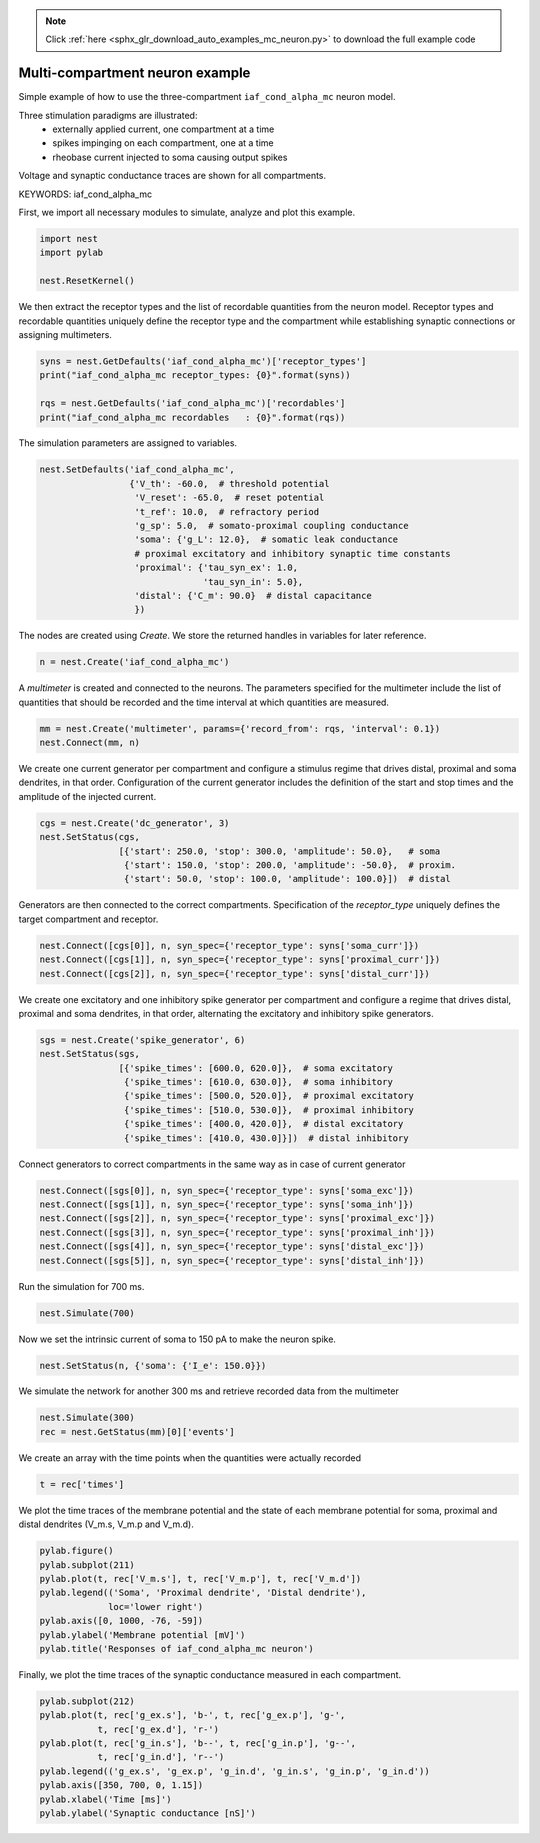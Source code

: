 .. note::
    :class: sphx-glr-download-link-note

    Click :ref:`here <sphx_glr_download_auto_examples_mc_neuron.py>` to download the full example code
.. rst-class:: sphx-glr-example-title

.. _sphx_glr_auto_examples_mc_neuron.py:


Multi-compartment neuron example
--------------------------------

Simple example of how to use the three-compartment ``iaf_cond_alpha_mc``
neuron model.

Three stimulation paradigms are illustrated:
 - externally applied current, one compartment at a time
 - spikes impinging on each compartment, one at a time
 - rheobase current injected to soma causing output spikes

Voltage and synaptic conductance traces are shown for all compartments.

KEYWORDS: iaf_cond_alpha_mc

First, we import all necessary modules to simulate, analyze and plot this
example.


.. code-block:: default



    import nest
    import pylab

    nest.ResetKernel()


We then extract the receptor types and the list of recordable quantities
from the neuron model. Receptor types and recordable quantities uniquely
define the receptor type and the compartment while establishing synaptic
connections or assigning multimeters.


.. code-block:: default



    syns = nest.GetDefaults('iaf_cond_alpha_mc')['receptor_types']
    print("iaf_cond_alpha_mc receptor_types: {0}".format(syns))

    rqs = nest.GetDefaults('iaf_cond_alpha_mc')['recordables']
    print("iaf_cond_alpha_mc recordables   : {0}".format(rqs))


The simulation parameters are assigned to variables.


.. code-block:: default


    nest.SetDefaults('iaf_cond_alpha_mc',
                     {'V_th': -60.0,  # threshold potential
                      'V_reset': -65.0,  # reset potential
                      't_ref': 10.0,  # refractory period
                      'g_sp': 5.0,  # somato-proximal coupling conductance
                      'soma': {'g_L': 12.0},  # somatic leak conductance
                      # proximal excitatory and inhibitory synaptic time constants
                      'proximal': {'tau_syn_ex': 1.0,
                                   'tau_syn_in': 5.0},
                      'distal': {'C_m': 90.0}  # distal capacitance
                      })


The nodes are created using `Create`. We store the returned handles
in variables for later reference.


.. code-block:: default


    n = nest.Create('iaf_cond_alpha_mc')


A `multimeter` is created and connected to the neurons. The parameters
specified for the multimeter include the list of quantities that should be
recorded and the time interval at which quantities are measured.


.. code-block:: default


    mm = nest.Create('multimeter', params={'record_from': rqs, 'interval': 0.1})
    nest.Connect(mm, n)


We create one current generator per compartment and configure a stimulus
regime that drives distal, proximal and soma dendrites, in that order.
Configuration of the current generator includes the definition of the start
and stop times and the amplitude of the injected current.


.. code-block:: default


    cgs = nest.Create('dc_generator', 3)
    nest.SetStatus(cgs,
                   [{'start': 250.0, 'stop': 300.0, 'amplitude': 50.0},   # soma
                    {'start': 150.0, 'stop': 200.0, 'amplitude': -50.0},  # proxim.
                    {'start': 50.0, 'stop': 100.0, 'amplitude': 100.0}])  # distal


Generators are then connected to the correct compartments. Specification of
the `receptor_type` uniquely defines the target compartment and receptor.


.. code-block:: default


    nest.Connect([cgs[0]], n, syn_spec={'receptor_type': syns['soma_curr']})
    nest.Connect([cgs[1]], n, syn_spec={'receptor_type': syns['proximal_curr']})
    nest.Connect([cgs[2]], n, syn_spec={'receptor_type': syns['distal_curr']})


We create one excitatory and one inhibitory spike generator per compartment
and configure a regime that drives distal, proximal and soma dendrites, in
that order, alternating the excitatory and inhibitory spike generators.


.. code-block:: default


    sgs = nest.Create('spike_generator', 6)
    nest.SetStatus(sgs,
                   [{'spike_times': [600.0, 620.0]},  # soma excitatory
                    {'spike_times': [610.0, 630.0]},  # soma inhibitory
                    {'spike_times': [500.0, 520.0]},  # proximal excitatory
                    {'spike_times': [510.0, 530.0]},  # proximal inhibitory
                    {'spike_times': [400.0, 420.0]},  # distal excitatory
                    {'spike_times': [410.0, 430.0]}])  # distal inhibitory


Connect generators to correct compartments in the same way as in case of
current generator


.. code-block:: default


    nest.Connect([sgs[0]], n, syn_spec={'receptor_type': syns['soma_exc']})
    nest.Connect([sgs[1]], n, syn_spec={'receptor_type': syns['soma_inh']})
    nest.Connect([sgs[2]], n, syn_spec={'receptor_type': syns['proximal_exc']})
    nest.Connect([sgs[3]], n, syn_spec={'receptor_type': syns['proximal_inh']})
    nest.Connect([sgs[4]], n, syn_spec={'receptor_type': syns['distal_exc']})
    nest.Connect([sgs[5]], n, syn_spec={'receptor_type': syns['distal_inh']})


Run the simulation for 700 ms.


.. code-block:: default


    nest.Simulate(700)


Now we set the intrinsic current of soma to 150 pA to make the neuron spike.


.. code-block:: default


    nest.SetStatus(n, {'soma': {'I_e': 150.0}})


We simulate the network for another 300 ms and retrieve recorded data from
the multimeter


.. code-block:: default


    nest.Simulate(300)
    rec = nest.GetStatus(mm)[0]['events']


We create an array with the time points when the quantities were actually
recorded


.. code-block:: default


    t = rec['times']


We plot the time traces of the membrane potential and the state of each
membrane potential for soma, proximal and distal dendrites (V_m.s, V_m.p and
V_m.d).


.. code-block:: default


    pylab.figure()
    pylab.subplot(211)
    pylab.plot(t, rec['V_m.s'], t, rec['V_m.p'], t, rec['V_m.d'])
    pylab.legend(('Soma', 'Proximal dendrite', 'Distal dendrite'),
                 loc='lower right')
    pylab.axis([0, 1000, -76, -59])
    pylab.ylabel('Membrane potential [mV]')
    pylab.title('Responses of iaf_cond_alpha_mc neuron')


Finally, we plot the time traces of the synaptic conductance measured in
each compartment.


.. code-block:: default


    pylab.subplot(212)
    pylab.plot(t, rec['g_ex.s'], 'b-', t, rec['g_ex.p'], 'g-',
               t, rec['g_ex.d'], 'r-')
    pylab.plot(t, rec['g_in.s'], 'b--', t, rec['g_in.p'], 'g--',
               t, rec['g_in.d'], 'r--')
    pylab.legend(('g_ex.s', 'g_ex.p', 'g_in.d', 'g_in.s', 'g_in.p', 'g_in.d'))
    pylab.axis([350, 700, 0, 1.15])
    pylab.xlabel('Time [ms]')
    pylab.ylabel('Synaptic conductance [nS]')


.. rst-class:: sphx-glr-timing

   **Total running time of the script:** ( 0 minutes  0.000 seconds)


.. _sphx_glr_download_auto_examples_mc_neuron.py:


.. only :: html

 .. container:: sphx-glr-footer
    :class: sphx-glr-footer-example



  .. container:: sphx-glr-download

     :download:`Download Python source code: mc_neuron.py <mc_neuron.py>`



  .. container:: sphx-glr-download

     :download:`Download Jupyter notebook: mc_neuron.ipynb <mc_neuron.ipynb>`


.. only:: html

 .. rst-class:: sphx-glr-signature

    `Gallery generated by Sphinx-Gallery <https://sphinx-gallery.github.io>`_
